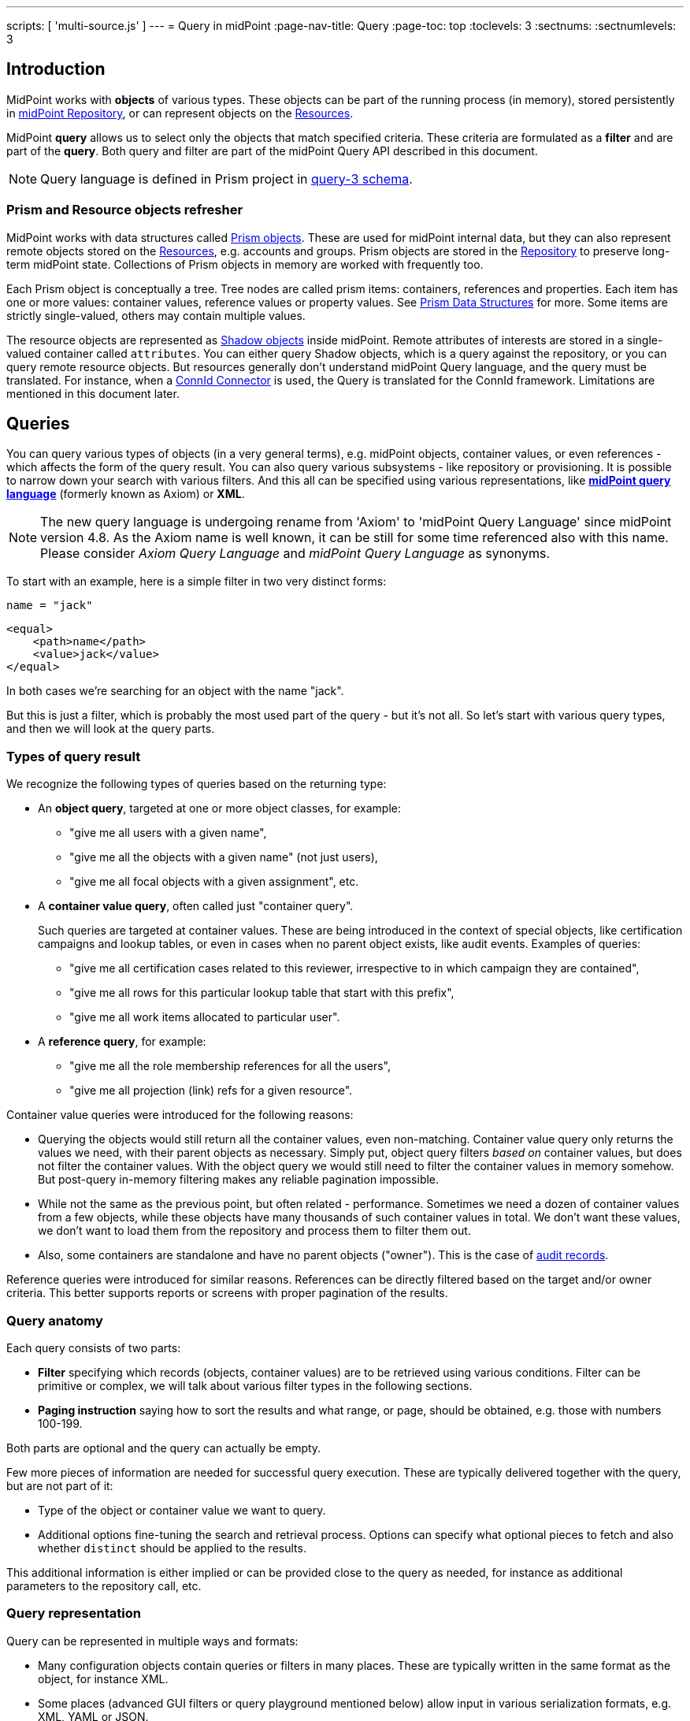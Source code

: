 ---
scripts: [ 'multi-source.js' ]
---
= Query in midPoint
:page-nav-title: Query
:page-toc: top
:toclevels: 3
:sectnums:
:sectnumlevels: 3

== Introduction

MidPoint works with *objects* of various types.
These objects can be part of the running process (in memory),
stored persistently in xref:/midpoint/reference/repository/[midPoint Repository], or can represent
objects on the xref:/midpoint/reference/resources/[Resources].

MidPoint *query* allows us to select only the objects that match specified criteria.
These criteria are formulated as a *filter* and are part of the *query*.
Both query and filter are part of the midPoint Query API described in this document.

[NOTE]
Query language is defined in Prism project in link:https://github.com/Evolveum/prism/blob/master/infra/prism-impl/src/main/resources/xml/ns/public/query-3.xsd[query-3 schema].

=== Prism and Resource objects refresher

MidPoint works with data structures called xref:/midpoint/devel/prism/data-structures/[Prism objects].
These are used for midPoint internal data, but they can also represent remote objects stored on the xref:/midpoint/reference/resources/[Resources], e.g. accounts and groups.
Prism objects are stored in the xref:/midpoint/reference/repository/[Repository] to preserve long-term midPoint state.
Collections of Prism objects in memory are worked with frequently too.

Each Prism object is conceptually a tree.
Tree nodes are called prism items: containers, references and properties.
Each item has one or more values: container values, reference values or property values.
See xref:/midpoint/devel/prism/data-structures/[Prism Data Structures] for more.
Some items are strictly single-valued, others may contain multiple values.

The resource objects are represented as xref:/midpoint/reference/resources/shadow/[Shadow objects] inside midPoint.
Remote attributes of interests are stored in a single-valued container called `attributes`.
You can either query Shadow objects, which is a query against the repository, or you can query remote resource objects.
But resources generally don't understand midPoint Query language, and the query must be translated.
For instance, when a xref:/midpoint/reference/resources/connid/[ConnId Connector] is used, the Query is translated for the ConnId framework.
Limitations are mentioned in this document later.

== Queries

You can query various types of objects (in a very general terms), e.g. midPoint objects,
container values, or even references - which affects the form of the query result.
You can also query various subsystems - like repository or provisioning.
It is possible to narrow down your search with various filters.
And this all can be specified using various representations, like
*xref:/midpoint/reference/concepts/query/midpoint-query-language[midPoint query language]* (formerly known as Axiom) or *XML*.

NOTE: The new query language is undergoing rename from 'Axiom' to 'midPoint Query Language' since midPoint version 4.8. As the Axiom name is well known, it can be still for some time referenced also with this name. Please consider _Axiom Query Language_ and _midPoint Query Language_ as synonyms.


To start with an example, here is a simple filter in two very distinct forms:

[source,midpoint-query]
----
name = "jack"
----

[source,xml]
----
<equal>
    <path>name</path>
    <value>jack</value>
</equal>
----

In both cases we're searching for an object with the name "jack".

But this is just a filter, which is probably the most used part of the query - but it's not all.
So let's start with various query types, and then we will look at the query parts.

=== Types of query result

We recognize the following types of queries based on the returning type:

* An *object query*, targeted at one or more object classes, for example:

** "give me all users with a given name",
** "give me all the objects with a given name" (not just users),
** "give me all focal objects with a given assignment", etc.

* A *container value query*, often called just "container query".
+
Such queries are targeted at container values.
These are being introduced in the context of special objects, like certification campaigns
and lookup tables, or even in cases when no parent object exists, like audit events.
Examples of queries:

** "give me all certification cases related to this reviewer, irrespective to in which campaign they are contained",
** "give me all rows for this particular lookup table that start with this prefix",
** "give me all work items allocated to particular user".

* A *reference query*, for example:

** "give me all the role membership references for all the users",
** "give me all projection (link) refs for a given resource".

Container value queries were introduced for the following reasons:

* Querying the objects would still return all the container values, even non-matching.
Container value query only returns the values we need, with their parent objects as necessary.
Simply put, object query filters _based on_ container values, but does not filter the container values.
With the object query we would still need to filter the container values in memory somehow.
But post-query in-memory filtering makes any reliable pagination impossible.

* While not the same as the previous point, but often related - performance.
Sometimes we need a dozen of container values from a few objects, while these objects have
many thousands of such container values in total.
We don't want these values, we don't want to load them from the repository and process them to filter them out.

* Also, some containers are standalone and have no parent objects ("owner").
This is the case of xref:/midpoint/reference/security/audit/[audit records].

Reference queries were introduced for similar reasons.
References can be directly filtered based on the target and/or owner criteria.
This better supports reports or screens with proper pagination of the results.

=== Query anatomy

Each query consists of two parts:

* *Filter* specifying which records (objects, container values) are to be retrieved using various conditions.
Filter can be primitive or complex, we will talk about various filter types in the following sections.
* *Paging instruction* saying how to sort the results and what range, or page, should be obtained, e.g. those with numbers 100-199.

Both parts are optional and the query can actually be empty.

Few more pieces of information are needed for successful query execution.
These are typically delivered together with the query, but are not part of it:

* Type of the object or container value we want to query.
* Additional options fine-tuning the search and retrieval process.
Options can specify what optional pieces to fetch and also whether `distinct` should be applied to the results.

This additional information is either implied or can be provided close to the query as needed,
for instance as additional parameters to the repository call, etc.

=== Query representation

Query can be represented in multiple ways and formats:

* Many configuration objects contain queries or filters in many places.
These are typically written in the same format as the object, for instance XML.
* Some places (advanced GUI filters or query playground mentioned below) allow input in various serialization formats, e.g. XML, YAML or JSON.
* Filters can be also written in xref:/midpoint/reference/concepts/query/midpoint-query-language[midPoint query language]
which can be used on GUI or embedded in other filters via `text` element.
* Finally, filters and queries can be written using fluent Java-based API, which is useful not only for
hard-core customizations (e.g. with xref:/midpoint/reference/deployment/maven-overlay-project.adoc[midPoint Overlay] mechanism)
but also for xref:/midpoint/reference/expressions/expressions/script/[script expressions] written typically in Groovy language.


Here is an example of the same filter in various representations:

[source,midpoint-query]
----
( costCenter > "100000" and costCenter < "999999" )
or
( costCenter >= "X100" and costCenter <= "X999" )
----

[source,xml]
----
<filter>
    <or>
        <and>
            <greater>
                <path>costCenter</path>
                <value>100000</value>
            </greater>
            <less>
                <path>costCenter</path>
                <value>999999</value>
            </less>
        </and>
        <and>
            <greaterOrEqual>
                <path>costCenter</path>
                <value>X100</value>
            </greaterOrEqual>
            <lessOrEqual>
                <path>costCenter</path>
                <value>X999</value>
            </lessOrEqual>
        </and>
    </or>
</filter>
----

[source,java]
----
prismContext.queryFor(UserType.class) // fluent API starts with query
    .block()
        .block()
            .item(FocusType.F_COST_CENTER).gt("100000")
            .and()
            .item(FocusType.F_COST_CENTER).lt("999999")
        .endBlock()
        .or()
        .block()
            .item(FocusType.F_COST_CENTER).ge("X100")
            .and()
            .item(FocusType.F_COST_CENTER).le("X999")
        .endBlock()
    .endBlock()
    .build(); // returns ObjectQuery, for ObjectFilter use .buildFilter()
----

[source,yaml]
----
---
filter:
  or:
    and:
    - greater:
        path: "costCenter"
        value: "100000"
      less:
        path: "costCenter"
        value: "999999"
    - greaterOrEqual:
        path: "costCenter"
        value: "X100"
      lessOrEqual:
        path: "costCenter"
        value: "X999"
----

[source,json]
----
"filter" : {
  "or" : {
    "and" : [ {
      "greater" : {
        "path" : "costCenter",
        "value" : "100000"
      },
      "less" : {
        "path" : "costCenter",
        "value" : "999999"
      }
    }, {
      "greaterOrEqual" : {
        "path" : "costCenter",
        "value" : "X100"
      },
      "lessOrEqual" : {
        "path" : "costCenter",
        "value" : "X999"
      }
    } ]
  }
}
----

Please, note, that in some situations the syntax of XML requires more strict usage of namespaces.
In this guide we will not use namespaces to make the examples shorter.
The namespaces are mostly not necessary, just be ready to add them if the parser complains.

// TODO more about how to start and end Java, example of Groovy inside XML
// TODO mention that most of the examples will omit build/buildFilter calls, but keep the intro (just to clarify the type)

== Filters

=== Trivial filters

These filters don't actually test the objects, they either match none or all of them.
They are rarely useful on their own.
When empty filter is provided where filter is expected, typically `all` filter is implied.

[%autowidth]
|===
| Filter | Description

| None filter
| Passes no values, i.e. always evaluates to "false".


| All filter
| Passes all values, i.e. always evaluates to "true".


| Undefined filter
a| Treated like nonexistent or invisible filter.
For all filters `F1` and `F2` the following holds:

* `F1 && Undefined = F1`
* `F2 \|\| Undefined = F2`

|===

=== Value filters

These filters decide on value(s) of a given property, reference or container.

Generally, they are characterized by:

* A left-side *item path*, pointing to a property or a reference.
The item can be single-value or multi-value.
There are generally no surprises for single-value items.
Multi-value items can have various limitations for some operations depending on the query engine (provisioning, repository...).

* A right-side *constant value(s)* or *item path*, used as the other operand for the filter operation.
Item path on the right side has a limited support only for repository engine.

* Optionally, a xref:/midpoint/reference/concepts/matching-rules/[matching rule].

// ==== Item paths in filters
// TODO

==== Overview of value filters

The following table summarizes filters that are based on the object/container or its items.
Most of the filters use an item path to an item on the "left side", but some of these filters
work with the whole object (or container) because the path is either not relevant or implied.

[%autowidth]
|===
| Filter | Applicable left-side items for repo queries | Applicable left-side items for resource queries | Applicable right-side constant values | Applicable right-side path-pointed values | Description

| Equal filter
| property
| property
| null, single-value, limited multi-value support (see description)
| limited support for repository: single-valued property
a| For null filter value: Accepts if property has no values, e.g. `IS NULL` for SQL repository.

For single filter value: Accepts if one of the left-hand property values is the same as filter value.

* If left-hand item is a single-value property, it is simple _equals_ semantics.

* If left-hand item is a multi-value property, it is _any equals_ semantics.

* If left-hand item is single-value property in multi-value container, it is _any equals_ semantics.

For multiple filter values: Accepts if one of the left-hand property values is the same as any of the filter values.

* If left-hand item is a single-value property, this is equivalent to SQL `IN` operation.

* If left-hand item is a multi-value property, it means _any in_ semantics when repository and in-memory query engine is used.
*For the resource query, the filter accepts if the attribute contains _all_ the filter values.*

Combinations with multiple filter values have *limited support* with the new Native repository.
There is no official support for this when using the old Generic repository.
See the section after this table.

Resource and in-memory queries *do not support items on the right side* of an operator.
Only constant values may be present there.

| Greater, Less filter
| property, limited multi-value support
| property
| single, non-null
| singleton
| Accepts if one of property values is greater/greater-or-equal/less/less-or-equal in comparison to the filter value.
For null-valued singleton items always returns false.

Repository has *limited support* for multi-value properties on the left-hand side.
See the section after this table.

| Substring filter
| property, limited multi-value support
| property
| single, non-null
| -
| Accepts if the filter value is a substring of one of the property values (optionally specifying
if the property value should start or end with the filter value).

Repository has *limited support* for multi-value properties on the left-hand side.
See the section after this table.

| Ref filter
| reference
| -
| single or multivalued, nullable
| -
a| For null filter values: Accepts if the reference is empty.

For non-null filter values: Accepts if one of the reference values match the filter value
(or one of filter values, if there are more than one), which means:

. OID matches,

. Referenced type matches, here `null` means "any type".

. Relation matches, `null` (or omitted) is equivalent to `org:default`.
To match any relations, use `PrismConstants.Q_ANY`.

| Org filter
| applicable to object as a whole
| -
| single, non-null (or null with `isRoot` flag)
| -
| Accepts if the object is direct child or any descendant (this is configurable) of the referenced org.
Alternatively, passes if the object is the root of the tree.

Although technically not a Value filter, this filter can be seen as a special case of Ref filter
using `parentOrgRef` as the item to be tested, and with some advanced options (`scope`, `isRoot`).

The Org filter relation is supported only for the `directChildOf` and `childOf` queries.
It is silently ignored for `parentOf` queries.
It is interpreted as a relation of the last (lowest) reference in the path, i.e. if we are looking
for a user that is a child of org O1 with the relation of manager, we are looking for a user that
is a manager of an org O2, which is either O1 itself or is any of its descendants.

See the dedicated section about Org filter at the end of this document and examples there.

| InOid filter
| applicable to object/container value as a whole
| -
| multivalued, non-null
| -
a| Accepts if object OID (or ID for container values) is among filter values.

[NOTE]
Question is if we should treat querying by ID/OID in the same way as querying by property, i.e. via Equal filter.
ID/OID would be treated as a special kind of property.
This would eliminate the need for InOid filter, but it might require deeper changes (e.g. there is no itemDefinition for ID/OID, etc).
So, querying by ID/OID is done via InOid filter, not Equal filter.

| Full-text filter
| applicable to object as a whole
| -
| single string value
| -
| Repository support only.

|===

[IMPORTANT]
====
.Relation interpretation in Reference vs Org filter
Ref filter and Org filter can specify a relation to be looked for.
It is specified as a relation on the reference value passed to the filter.
However, for historical reasons, the null relation value is treated differently:

* For Ref filter, null relation means default relation.
If you need to check for any relation, you have to provide a value of q:any there.

* For Org filter, null relation means any relation.
Of course, q:any can be used as well, and is recommended for clarity.
====

// TODO - this is the simple case, complex case with target filter is fully documented lower:
//==== Ref filter
//Let's consider two objects, one referencing the other:
//
//image:object-reference-object.png[]

==== Org filter

// TODO enhance with multi-source examples

[NOTE]
Java Query API is used in this section for brevity.

First we reiterate the information from above:

* Org filter is used for the whole object.
Query can return organizations or other types assignable to organizations, depending on the filter
specifics (see the table below).
* Org filter works only for repository queries.
* With `is(Direct)ChildOf` filters it is possible to filter on `relation` value as well.
If relation is not stated, it matches any relation (this is different from normal ref filters).
* Parameter of the `is(Direct)ChildOf` and `isParentOf` is an OID of another organization.
With `isParentOf` it's not possible to search for organizations above, let's say, a user.

[%autowidth]
|===
| Org filter | Possible `queryFor` type | Parameter | Notes

| `isRoot`
| `OrgType` only, not defined on non-org query
| none
| Matches orgs without any parent organization.
Does not take any parameter.

| `isChildOf`
| `OrgType` or any type assignable to organization
| `OrgType` specified by OID or as `PrismReferenceValue`
| Matches any object that is directly or indirectly under the organization specified in the parameter.
If `relation` is specified (`isChildOf` with `PrismReferenceValue` parameter must be used for this)
it filters the objects with their parent-org reference having the specified relation (the reference
closest to the returned object, see picture below for example).

Query does not return object used as a parameter (object is not considered a child of itself).

| `isDirectChildOf`
| `OrgType` or any type assignable to organization
| `OrgType` specified by OID or as `PrismReferenceValue`
| Matches any object that is directly under the organization.
Technically, this means that the returned object must have a parent-org reference with the target
pointing to the organization specified in the parameter of the filter.
Just as in `isChildOf`, optional `relation` can be specified, here the semantics is obvious as there
is only a single ref leading from possibly returned object to the org specified in the parameter.

Query does not return object used as a parameter (an org is not considered a child of itself).

| `isParentOf`
| `OrgType` only, not defined on non-org query
| `OrgType` specified by OID or as `PrismReferenceValue`
| Matches any organization that is direct or indirect parent (ancestor) of the organization
specified in the parameter.
It is not possible to filter by `relation`, it is ignored if specified.

Query does not return object used as a parameter (an org is not considered a parent of itself).

|===

Few examples of matching and not-matching filters are shown in the following picture.
Note, that symbolic names are used as parameters instead of the actual OIDs of the objects.
Also, relations are not covered by this example, see the next section for a thorough treatment.

image::org-filters.png[]

Assuming a query for `OrgType` the following filter matches only `ORG 1`:

[source,xml]
----
<org>
    <isRoot>true</isRoot>
</org>
----

[source,java]
----
ObjectFilter filter = prismContext.queryFor(OrgType.class).isRoot().buildFilter();
----

Assuming a query for `OrgType` the following filter matches all the descendant organizations
(direct and indirect) of the one defined by `oid` in the `orgRef` element:

[source,xml]
----
<org>
    <orgRef>
        <oid>12345678-1234-1234-1234-0123456789abcd</oid>
    </orgRef>
    <scope>SUBTREE</scope> <!-- this is the default -->
</org>
----

[source,java]
----
ObjectFilter filter = prismContext.queryFor(OrgType.class)
    .isChildOf("12345678-1234-1234-1234-0123456789abcd").buildFilter();
----

Similar to the previous example, but only direct children match this filter:

[source,xml]
----
<org>
    <orgRef>
        <oid>12345678-1234-1234-1234-0123456789abcd</oid>
    </orgRef>
    <scope>ONE_LEVEL</scope>
</org>
----

[source,java]
----
ObjectFilter filter = prismContext.queryFor(OrgType.class)
    .isDirectChildOf("12345678-1234-1234-1234-0123456789abcd").buildFilter();
----

===== Relation matching examples

Examples above do not consider relations of the references pointing to the organizations.
It is possible to specify the desired relation of the `parentOrgRef` reference.

Let's consider the following filter now:

[source,java]
----
ObjectFilter filter = prismContext.queryFor(ObjectType.class)
    .isChildOf(prismContext.itemFactory().createReferenceValue(oidOrg1, relationX))
    .buildFilter();
----

Let's use this simple organization structure where red arrows designate parent-org references with *X* relation:

image::org-filters-relation.png[]

Query with this filter returns objects with red border because the parent-org references they
own have relation *X* (these would appear in object's serialized form as `parentOrgRef` elements).
Other objects have references with different relations and are not returned.
If `isChildOf(oidOrg1)` was used instead without specifying the relation, query would return all
objects under *ORG 1*.

Now let's change the object type for the query to `UserType`:

[source,java]
----
ObjectFilter filter = prismContext.queryFor(UserType.class)
    .isChildOf(prismContext.itemFactory().createReferenceValue(oidOrg1, relationX))
    .buildFilter();
----

The query returns *User 1-1-1_E* and *User 1-1_B* because only these have the right relation
in their immediate (owned) parent-org reference and are of the requested type.

Similarly, only the orgs with red border would be returned if `OrgType` was used instead.

[IMPORTANT]
====
Only the parent-org reference *owned by the potentially matching object* is consulted.
This does not mean that only leaves of the tree are returned, as demonstrated by *ORG 1-1* being
returned (because its parent-org ref has the specific *X* relation).

Notice, that *User 1-1-1_D* also has parent-org ref with relation *X* _somewhere on the path_ to
the *ORG 1* (parameter of the `isChildOf` filter), but this does not matter as the reference it
owns (the one pointing to *Org 1-1-1*) has different relation.
====

==== Full-text filter

[NOTE]
Full-text search must be enabled in the system, see xref:/midpoint/reference/repository/full-text-search.adoc[this document] for more information.

Full-text filter is applied to the object itself; instead of item path, it uses an internal full-text index.
The object matches the filter if all the "words" provided as a single string value.
Provided words don't have to be complete words, rather, each is tested using case-insensitive contains (substring) filter.

The full-text index is word based, there is no way to test for sequence of words.
All the provided "words" must match the full-text index.
If "any" semantics is needed, use multiple full-text filters inside an OR filter.

==== Notes about value filters in repository queries

The following notes are based on the xref:/midpoint/reference/repository/native-postgresql/[Native PostgreSQL repository] implementation.

Repository engine is probably used most for the queries in midPoint, repository also provides the richest filtering support.
But there are some inherent limitations:

* Queries in midPoint can be totally arbitrary and some queries work faster and some may be slow.
It is virtually impossible to optimize for all cases, given the filtering flexibility.

* Queries are translated to the repository natural language - which is SQL.
Things like collation can affect some operations, especially ordering and comparison of strings.
Results can be different from expected, e.g. collation may be case-insensitive (default collation actually is).

* Support for possible filter types (operations) for multi-value items depends on how they are stored in the DB.
There is a full support for _equals_ operation without any matching rule, regardless of the implementation.
Support for substring and comparison operations is more tricky, depending on the storage mechanism for the item.

* Multi-value items stored as text array columns (e.g. `subtype`) support all available operations.
Collation can affect the expected results, as mentioned above.

* Multi-value extension or attribute items stored in JSONB columns support most of the operations,
depending on the type of the stored item.
Text, numeric and date-time properties support all the operations.
Enumerations do not support comparison operations, because the meaning is unclear, but EQ works as expected.
Multi-value poly-strings currently (4.4+) support only EQ operation.
Check also xref:/midpoint/reference/schema/custom-schema-extension/#data-types-supported[supported data types for extensions]
for more information.

=== Complex filters

Complex filters do contain other filters.
For some complex filters the nested filter is optional.

There are the following complex filters:

* Logical filters: `and`, `or`, `not`
* *Type* filter - to narrow the type of the searched object.
* *Exists* filter - to apply multiple conditions on each value from a multi-value item.
* *Ref* filter with target filter - for complex conditions on the multi-value references and their targets.
* *OwnedBy* filter - for container and reference searches with conditions on their parents.
* *ReferencedBy* filter - for object searches with conditions on other objects that reference them.

==== Logical filters

And, Or and Not filters are quite self-explanatory.

// TODO examples

==== Type filter

Type filter with parameters `type` and optional `filter` accepts iff the object is of type `type` and `filter` passes on the object.

For example, imagine that the original query asked for an ObjectType.
Then it is possible to set up Type filter with type=UserType, filter=(name equals "xyz") to find only users with the name of "xyz":

.XML
[source,xml]
----
<type>
  <type>UserType</type>
  <filter>
    <equal>
      <path>name</path>
      <value>xyz</value>
    </equal>
  </filter>
</type>
----

==== Exists filter

Exists filter with parameters `item` and optional `filter` accepts iff there exists a value
in the specified `item` and the value matches the provided `filter`.
Exists inner filter works for container items and reference targets; reference targets are supported only in the repository.

For example, the filter is useful to find an assignment with a given tenantRef and orgRef.

// TODO simplify/clarify

First of all, how should be individual value filters evaluated?

For example,

* *equal(name, 'xyz')*

means "the value of object's name is xyz".
Simple enough.

In a similar way,

* *ref(assignment/tenantRef, oid1)*

means "there is an assignment with a tenantRef pointing to oid1".

But what about this?

* *and(ref(assignment/tenantRef, oid1), ref(assignment/orgRef, oid2))*

This one could be interpreted in two ways:

. There should be an assignment $a that has $a/tenantRef = oid1 and $a/orgRef = oid2.

. There should be assignments $a1, $a2 (potentially being the same) such that $a1/tenantRef = oid1 and $a2/orgRef = oid2.

// TODO review and cleanup for 4.0 and later only
Up to and including midPoint 3.3.1, the query is interpreted in the first way (one assignment satisfying both conditions).

But the interpretation should be following:

* Each condition is interpreted separately.

* So `ref(assignment/tenantRef, oid1)` should be read as "There is an assignment/tenantRef that points to oid1".

* Therefore, the above complex filter should be interpreted in the second way:
There should be assignments `$a1`, `$a2` (potentially being the same) such that `$a1/tenantRef = oid1` and `$a2/orgRef = oid2`.

If it's necessary to say that one particular value of an item (presumably container) satisfies
a complex filter, we use *Exists* filter.

The above complex filter - if needed to be interpreted in the first way - should be written like this:

* `exists ( assignment , and ( ref (tenantRef, oid1), ref (orgRef, oid2) ) )`

Written in XML:

[source,xml]
----
<exists>
  <path>assignment</path>
  <filter>
    <and>
      <ref>
        <path>tenantRef</path>
        <value>
          <oid> ...oid1... </oid>
        </value>
      </ref>
      <ref>
        <path>orgRef</path>
        <value>
          <oid> ...oid2... </oid>
        </value>
      </ref>
    </and>
  </filter>
</exists>
----

This feature is a part of midPoint 3.4 and above.

[WARNING]
====
While `exists` works as expected with complex combination of conditions for the common multi-value container
(like assignment in the example above), `not` with `exists` behavior works properly only with the new Native repository.
Native repository translates `exists` filter to SQL `EXISTS` and `NOT`
is applied to the SQL `EXISTS` resulting in `NOT EXISTS` query, which works as expected.

`exists` for the old Generic repo was implemented using `LEFT JOIN` which works fine for positive
conditions, but does not work with `NOT` as usual in SQL.
In the Generic repo, `not` with `exists` is interpreted as "any of the entries does not match the condition inside".
See https://jira.evolveum.com/browse/MID-7203[MID-7203].
====

// TODO example with nesting exists, show the need for .block() in fluent API (see sqale search test)

==== Ref filter with target filter

[IMPORTANT]
Ref filter with nested target filter is supported only for repository searches.

.Ref filter reference
[%autowidth]
|===
| Subelement | Description

| `path` | item path to the reference item
// TODO is note about @, .. support needed or desired here?

| `value` | Required value of the reference with attributes `oid`, `type` and `relation`, at least one attribute should be provided.
Multiple values can be provided, filter matches when any of the values match.

optional, multiple values supported (with mixed attribute usage allowed)

| `filter` | Optional nested _target filter_ that is applied on the target object (the object that the reference points to).
Any filter allowed for objects can be written inside.
Without the target filter, `ref` filter is just common non-complex value filter.
|===

`Ref` filter can optionally contain a nested *target filter* which is applied to the target of the reference.
When the `filter` element is present, it is applied as an additional test for each possible value.

With fluent API it is also possible to construct a ref filter without any value, only with the nested target filter - this works fine in repository queries.
// TODO remove the note, if/when fixed
Currently, it is not possible to construct such a filter with XML/JSON/YAML or in midPoint Query Language.
As a workaround, it is possible to use `value` element with `type` attribute only.
Alternatively, `exists` with path of the ref followed by the dereference segment (`@`) can be used, e.g. `assignment/targetRef/@`.

Ref filter with included target filter is especially important for multi-value references, because
it truly enforces that all conditions are met on any of the references *and* their targets.
For example, for single value reference we can say something like this:

.Construct with `and` works well only for single value refs!
[source,xml]
----
<filter>
    <and>
        <ref>
            <path>someSingleValueRef</path>
            <value type="UserType"/>
        </ref>
        <exists>
            <path>someSingleValueRef/@</path>
            <filter>
                <!-- filter for the object that the reference points to -->
            </filter>
        </exists>
    </and>
</filter>
----

But the same filter would not work predictably for the multi-value references.
Although the `and` filter is used, it would be enough if one of the references was for `UserType`
and another reference value pointed to an object (possibly of different type) that matches the `exists` filter.
That is definitely not, what the user expects.

[WARNING]
*Multi-value refs are not supported for the old generic repository!*
While the query seemingly works, it uses two different ``JOIN``s for the value conditions and target filter which may lead to surprising and incorrect results.

===== Ref filter with one value and target filter

To be able to apply both reference conditions (provided as `value` elements) and a `filter`
for the target of the same reference value we can use the complex `ref` filter that includes
target `filter` as part of the `ref` filter.
For example, we can filter users that are members of roles with names starting with the specified string like this:

[source,midPoint-query]
----
roleMembershipRef matches (
    targetType = RoleType
    and
    // @ represents ref target, target filter is inside (...)
    @ matches (
        name startsWith[origIgnoreCase] "super" ) )
----

[source,xml]
----
<filter>
    <ref>
        <path>roleMembershipRef</path>
        <value type="RoleType"/>
        <filter>
            <substring>
                <path>name</path>
                <value>super</value>
                <anchorStart>true</anchorStart>
                <matching>origIgnoreCase</matching>
            </substring>
        </filter>
    </ref>
</filter>
----

[source,java]
----
prismContext.queryFor(UserType.class)
    .ref(FocusType.F_ROLE_MEMBERSHIP_REF, RoleType.COMPLEX_TYPE)
    .item(ObjectType.F_NAME).startsWith("super").matching("origIgnoreCase")
----

[source,yaml]
----
filter:
  ref:
    path: "roleMembershipRef"
    value:
      type: "RoleType"
    filter:
      substring:
        path: "name"
        value: "super"
        anchorStart: "true"
        matching: "origIgnoreCase"
----

[source,json]
----
"filter" : {
  "ref" : {
    "path" : "roleMembershipRef",
    "value" : {
      "type" : "RoleType"
    },
    "filter" : {
      "substring" : {
        "path" : "name",
        "value" : "super",
        "anchorStart" : "true",
        "matching" : "origIgnoreCase"
      }
    }
  }
}
----

Note, that not mentioning the `relation` implies `c:default` relation.
If the relation is not important, `relation="q:any"` has to be provided explicitly.

Value can also specify OID of the target object, although the combination with target `filter` is questionable in this case.

===== Ref filter with multiple values and target filter

Just like for the `ref` filter without a target filter, multiple values can be provided.
The semantics is the same, the `ref` filter accepts the object if the value of the reference
matches any of the provided values (that is `IN` semantics).
For multi-value references, the `ref` filter accepts, if any of the actual reference values
match any of the provided values (that is `ANY IN` semantics).
With the target filter added, the reference value (or any of the values of the multi-value reference)
must match any of the provided values *and* the target object for the matching reference value must also match the target filter.

==== OwnedBy filter

[IMPORTANT]
This filter is supported only for repository searches.

.OwnedBy filter reference
[%autowidth]
|===
| Subelement | Description

| `type` | type of the owner object/container (the object enclosing the searched container), mandatory

| `path` | item path from the owner to the searched container, mandatory

| `filter` | Optional nested filter applied to the owner object (not the objects we search for).
Any filter legal for objects/containers of the specified type can be written inside.
|===

This filter is related to containers and is practical in container searches.
It allows searches like "give me all assignments for any user" or "for any user with name starting with 'a'".

OwnedBy filter is a generalization and simplification of a few existing mechanisms:

* `inOid` filter with `considerOwner` set to true - which allows to find containers for an object with specified OID;
* `exists` filter on `..` (`T_PARENT`) path, where, again, one can use `inOid` (without `considerOwner`
this time), but also other conditions;
* or a value filter with an item in the parent, e.g. `../costCenter = "001"`.

OwnedBy filter allows to specify necessary basic information about the owner object and add filter on it as well.

Let's start with an example of filtering assignments for a user with specified name:

[source,midPoint-query]
----
. ownedBy (
    @type = UserType
    and @path = assignment
    and name = "user-3"
)
----

[source,xml]
----
<filter>
    <ownedBy>
        <type>UserType</type>
        <path>assignment</path>
        <filter>
            <equal>
                <path>name</path>
                <value>user-3</value>
            </equal>
        </filter>
    </ownedBy>
</filter>
----

[source,java]
----
prismContext.queryFor(UserType.class)
    .ownedBy(UserType.class, F_ASSIGNMENT)
    .item(F_NAME).eq("user-3")) // nested filter for ownedBy
----

[source,yaml]
----
filter:
  ownedBy:
    type: "UserType"
    path: "assignment"
    filter:
      equal:
        path: "name"
        value: "user-3"
----

[source,json]
----
"filter" : {
  "ownedBy" : {
    "type" : "UserType",
    "path" : "assignment",
    "filter" : {
      "equal" : {
        "path" : "name",
        "value" : "user-3"
      }
    }
  }
}
----

Example demonstrates unique features of the `ownedBy` filter - that is the embedded `path`
and `type` information - note that these are prefixed with `@` in the midPoint query language.

===== Container path in the owning object

OwnedBy filter logically resolves a previous limitation in filtering assignments vs inducements.
These are both of `AssignmentType` and selecting them by parent is not enough to select only one or the other.
To qualify the actual container, `ownedBy` filter allows us to specify the `path` for the container in the parent.
This was previously not possible and allows to query only for container values on that path - even if the same object type has other containers of the same type.
Currently, this is relevant only for assignments and inducements (and only for subtypes of `AbstractRoleType`
where `inducement` container is defined), but it makes the filter more flexible in general.
The path is optional in cases with no ambiguity, e.g. `CaseWorkItem` is used only by a single container in the `CaseType`.

===== Owner type

OwnedBy filter mandates specifying the `type` of the owning object.
This is more efficient than adding a `type` filter into `exists(..)` filter.
Even though the parent type is obvious for some container types (`AccessCertificationCaseType`,
`AccessCertificationWorkItemType` and `CaseWorkItemType`) it is a required parameter of the filter.

It is always preferred to specify the most concrete type possible - for instance, when searching
for assignments of the administrator user, one can use inner filter `name = "administrator"`
and specify `type = FocusType`, assuming there is no other focus object with that name.
But it is both clearer and more efficient to specify `type = UserType`.
Of course, if owners of various types are checked, usage of the common super type is perfectly fine.

===== Searching by owner ID

Filtering by the owner using universal filter is
When searching by owner ID (object OID, unless the containers are deeply nested like `AccessCertificationWorkItemType`)
one can use `inOid` filter in the inner `filter`:

////
[source,midPoint-query]
----
. ownedBy (
    @type = UserType
    and . inOid "299a0b60-564a-42cb-b471-8e4c90272cd4" // failing, bug, # = "..." works
)
----
////

[source,xml]
----
<filter>
    <ownedBy>
        <type>CaseType</type>
        <filter>
            <inOid>
                <!-- OID of a concrete case, multiple values possible -->
                <value>299a0b60-564a-42cb-b471-8e4c90272cd4</value>
            </inOid>
        </filter>
    </ownedBy>
</filter>
----

[source,java]
----
prismContext.queryFor(CaseWorkItemType.class)
    .ownedBy(CaseType.class)
    .id(case1Oid)
----

Of course, the `ownedBy` filter can be combined with other filters applied to the container itself
(e.g. you want only work items with `closeTimestamp` before specified time), typically by wrapping
all the filters inside the `and` filter.

.Nested containers example
It is possible to nest `ownedBy` filters to search by the "parent's parent".
This is handy when we search containers that are nested in another container.
Typical example is `AccessCertificationWorkItemType` that is under `AccessCertificationCaseType`
container of the object type `AccessCertificationCampaignType`.

The following example shows the search for all `AccessCertificationWorkItemType` containers that
are part of an object with specified OID:

[source,xml]
----
<filter>
    <ownedBy>
        <type>AccessCertificationCaseType</type>
        <filter>
            <ownedBy>
                <type>AccessCertificationCampaignType</type>
                <filter>
                    <inOid>
                        <value>a4397437-db99-413d-ae60-a437624dc8c8</value>
                    </inOid>
                </filter>
            </ownedBy>
        </filter>
    </ownedBy>
</filter>
----

[source,java]
----
prismContext.queryFor(AccessCertificationWorkItemType.class)
    .ownedBy(AccessCertificationCaseType.class)
    .ownedBy(AccessCertificationCampaignType.class)
    .id(accCertCampaign1Oid)
----

The next example shows a similar search, but this time limited to the work items under a single
`AccessCertificationCaseType` container specified by its container ID in addition to the object OID:

[source,xml]
----
<filter>
    <ownedBy>
        <type>AccessCertificationCaseType</type>
        <filter>
            <and>
                <inOid>
                    <!-- container ID of owning AccessCertificationCaseType -->
                    <value>1</value>
                </inOid>
                <ownedBy>
                    <type>AccessCertificationCampaignType</type>
                    <filter>
                        <inOid>
                            <!-- OID of the owning object -->
                            <value>37f1f742-37e9-49ed-96e5-4b28a2b6bed8</value>
                        </inOid>
                    </filter>
                </ownedBy>
            </and>
        </filter>
    </ownedBy>
</filter>
----

[source,java]
----
prismContext.queryFor(AccessCertificationWorkItemType.class)
    .ownedBy(AccessCertificationCaseType.class)
    .block()
        .id(1) // container ID of owning AccessCertificationCaseType
        .and()
        .ownedBy(AccessCertificationCampaignType.class)
        .id(accCertCampaignOid) // OID of the owning object
    .endBlock()
----

===== When to use other filters?

Sometimes the `ownedBy` filter can be replaced by one of existing filters - and often it is more efficient.
(Perhaps in the future you can write `ownedBy` filter, and it will be optimized for you, but it is not the case yet.)
The following filters can often do the same job:

* `exists` filter with `..` path,
* `inOid` filter with `considerOwner` flag set to true, when only parent's ID/OID is important.

For instance, the last nested `ownedBy` filter that only specified parent object OID can be written
using existing `inOid` filter with `considerOwner` flag, so there is no need for the inner `ownedBy`:

[source,xml]
----
<filter>
    <ownedBy>
        <type>AccessCertificationCaseType</type>
        <filter>
            <and>
                <inOid>
                    <value>1</value>
                </inOid>
                <inOid>
                    <value>817dba10-9d5f-4ff2-ad76-88a6d85cb3e2</value>
                    <considerOwner>true</considerOwner>
                </inOid>
            </and>
        </filter>
    </ownedBy>
</filter>
----

[source,java]
----
prismContext.queryFor(AccessCertificationWorkItemType.class)
    .ownedBy(AccessCertificationCaseType.class)
    .block()
        .id(1)
        .and()
        .ownerId(accCertCampaign1Oid)
    .endBlock()
----

As an implementation note, this query is more efficient, because it internally uses the `ownerOid`
column from the `AccessCertificationCaseType` container table instead of checking the `oid` column
on the parent table, so it's "one less join" (in very simplified terms).
This may not warrant optimization for this particular query, but may be noticeable for others.

Even the outer `ownedBy` filter can be replaced in the previous examples:

[source,xml]
----
<filter>
    <exists>
        <path>..</path>
        <filter>
            <and>
                <inOid>
                    <value>d1ae23ed-dfa2-4b5c-807d-6611e7831b8f</value>
                    <considerOwner>true</considerOwner>
                </inOid>
                <inOid>
                    <value>1</value>
                </inOid>
            </and>
        </filter>
    </exists>
</filter>
----

[source,java]
----
prismContext.queryFor(AccessCertificationWorkItemType.class)
    .exists(T_PARENT)
    .block()
        .ownerId(accCertCampaign1Oid)
        .and()
        .id(1)
    .endBlock()
----

In other words: Search for access certification work items which belong to ("for which exists")
the access certification case with container id 1 (`inOid` without `considerOwner`) and belong
to the object (access certification) with the specified OID (`inOid` with `considerOwner` set to true).

===== OwnedBy summarization

* OwnedBy filter is similar to `exists` with `..` (`T_PARENT` in Java API) with a few extensions.
* It allows to narrow the `type` (`@type` in midPoint query) which is more efficient than adding a `type` filter
inside the `exists ..` filter.
* It allows to specify the item path for the owned container (the path from the owning object/container).
This is a unique feature that allows to distinguish between assignments and inducements
where it was previously not possible.
* If simple check on parent's ID/OID is needed, prefer `inOid` filter with `considerOwner` flag.
Using `inOid` for the filtered owning object itself works equally well with both `ownedBy` and `exists ..`.
* It is possible to use value filters with item paths containing parent (`..`) segment for simple cases,
but ambiguous cases (assignments vs inducements) will complain about the parent definition.
In these cases you have to use `ownedBy` filter instead.

[NOTE]
Technically, the filter can be used in object searches.
For instance, it can be used inside the `exists` filter for container path.
However, this is meaningless, because the same conditions can be applied directly on the searched object.

==== ReferencedBy filter

[IMPORTANT]
This filter is supported only for the xref:/midpoint/reference/repository/native-postgresql/[Native repository].

.ReferencedBy filter reference
[%autowidth]
|===
| Subelement | Description

| `type` | type of the referencing object/container (the object pointing to the searched object), mandatory

| `path` | item path from the referencing object to the searched object, mandatory

| `relation` | Optional filter for relation of the reference pointing to the searched object.
If not stated, any relation matches (equivalent of `q:any`).

| `filter` | Optional nested filter applied to the referencing object (not the objects we search for).
Any filter allowed for objects/containers can be written inside.
|===

Referenced-by is a unique filter that allows search for objects that are referenced by other objects
specified by their type, reference path and optionally additional filter that the referencing object must match.
Previously existing ref filters and dereferencing (`@`) allowed navigation in the direction of the reference.
This filter now allows to navigate and filter on the referencing object in the other direction.

Let's consider two objects, one referencing the other:

image::object-reference-object.png[]

With filters before 4.6, we could find object with _oid1_ by various criteria on the _someRef_
reference or, with dereference, even on the target object (_oid2_).
But to find objects like _oid2_ by another object referencing it (_oid1_), we need a new mechanism;
and that is `referencedBy` filter.

We need to know:

* Type of the object(s) (_oid1_) referencing our object(s) of interest  (_oid2_).
* Item path of the reference, `someRef` in our example.
* Optionally we can specify the relation of the reference; in contrast with the `ref` filter,
no relation stated means we don't care about the relation (as if `q:any` was used).
If only `c:default` is desired, it must be stated explicitly in the filter.
* Finally, we can optionally add any filter on the referencing object, we can narrow it down
by its name or full-text search, etc.

Note, that the `targetType` of the reference is not considered, any mention of the `type` in this
filter is related to the type of the referencing object (and implies subtypes as well).

Let's see a realistic example now - we want to find organizations having a particular user assigned.
Relation is not specified, which means that it does not matter:

[source,midPoint-query]
----
. referencedBy (
    @type = UserType
    and @path = parentOrgRef
    and . inOid '2b1fd02e-db31-4896-95e9-82192df00c42'
)
----

[source,xml]
----
<filter>
    <referencedBy>
        <type>UserType</type>
        <path>parentOrgRef</path>
        <filter>
            <inOid>
                <value>2b1fd02e-db31-4896-95e9-82192df00c42</value>
            </inOid>
        </filter>
    </referencedBy>
</filter>
----

[source,java]
----
prismContext.queryFor(OrgType.class)
    .referencedBy(UserType.class, ObjectType.F_PARENT_ORG_REF)
    .id(user4Oid)
----

This seems similar to `isParentOf` variant of the `org` filter - but that one actually cannot do this,
because only another organization can be used as its parameter (here it's user).
Also, we use OID of the user here, but we could as well use their name, or ask for organizations
with users having their names starting with a specified string.
Any legal filter is allowed inside the `referencedBy` filter.

////
TODO more examples, .id above is a true nested filter, but rather simple:
.midPoint Query using `UserType` as referencedBy
----
. referencedBy (
  @type = UserType
  and @path = assignment/targetRef
  and archetypeRef/@/name = "System user"
)
----

.midPoint Query using `AssignmentType` for referencedBy
----
. referencedBy (
   @type = AssignmentType
   and @path = targetRef
   and . ownedBy (
      @type = UserType
      and @path = assignment
      and archetypeRef/@/name = "System user"
   )
)
----
////

=== Differences in filter interpretation

These are the "query engines" that interpret filters and queries:

[%autowidth]
|===
| Name | Description | Data types

| repository
| Interprets queries issued against repository objects.
| almost all, except the ones described below

| provisioning (connectors)
| Interprets queries issued against resource objects, i.e. objects that reside on particular resources (AD, LDAP, CSV, ...).
| ShadowType (some parts of them)

| in-memory evaluator
| Interprets queries/filters issued against objects already loaded into memory.
Typically used for authorization evaluation.
| all

|===

These engines differ in capabilities and supported options.
Due to historical reasons they might even interpret some filters in a slightly different way; this is unwanted and will be eventually fixed when discovered.

Let us summarize main differences here.
Note that "ok" means "fully supported".
"N/A" means "not applicable", i.e. not supported at all.

[%autowidth]
|===
| Filter | Repository | Provisioning (connectors) | In-memory

| Equal
| ok
| Right-side items are not supported.
| Right-side items are not supported.

| Greater, Less
| ok
| N/A
| N/A

| Substring
| ok
| ok
| ok

| Ref
| ok
| N/A
| ok

| Org
| ok
| N/A
| N/A

| InOid
| ok
| N/A
| ok

| And, Or, Not
| ok
| ok
| ok

| Type
| ok
| N/A
| supported but not much tested

| Exists
| ok
| N/A
| ok

|===

Additionally, there are two parameters driving the behavior of Reference filters with null oid and targetType: `oidNullAsAny` and `targetTypeNullAsAny`.
These are currently honored by memory and Native repository interpreters, not by Generic repository and connectors.
These parameters are considered *experimental* and should be avoided as their meaning and/or existence is still debated.

General constraint for provisioning queries: It is not possible to mix both on-resource and repository items in one query, e.g. to query for both `c:attributes/ri:something` and `c:intent`.

For authoritative information about provisioning filter interpretation, see link:https://github.com/Evolveum/midpoint/blob/master/provisioning/ucf-impl-connid/src/main/java/com/evolveum/midpoint/provisioning/ucf/impl/connid/query/FilterInterpreter.java[FilterInterpreter] and related classes.

=== Filter examples

// TODO merge with parts above, create sections for missing filters, keep one filter on a single place including examples

Filters can be created using Fluent Java API or via XML (or equivalentYAML/JSON).

The following samples are taken from link:https://github.com/Evolveum/midpoint/blob/master/infra/schema/src/test/java/com/evolveum/midpoint/schema/TestQueryConvertor.java[TestQueryConvertor] class.
XML versions are in the files named `test*.xml` in link:https://github.com/Evolveum/midpoint/tree/master/infra/schema/src/test/resources/queryconvertor[this directory].

==== Primitive filters

===== AllFilter

[source,xml]
----
<all/>
----

[source,java]
----
ObjectFilter filter = prismContext.queryFor(UserType.class)
    .all()
    .buildFilter();
----

Note that `QueryBuilder` can return either whole query when `.build()` is used, or just a filter - with `.buildFilter()`.

None and *Undefined* filters are created similarly.

Just for completeness, the whole query looks like this:

[source,xml]
----
<query xmlns="http://prism.evolveum.com/xml/ns/public/query-3">
    <filter>
        <all/>
    </filter>
</query>
----

The corresponding Fluent Java API call is:

[source,java]
----
ObjectQuery query = prismContext.queryFor(UserType.class)
    .all()
    .build();
----

To be concise, we'll show only filters (no wrapping queries) in the following examples.

==== Value filters

===== EqualFilter

[source,xml]
----
<equal>
    <matching>polyStringOrig</matching>
    <path>c:name</path>
    <value>some-name</value>
</equal>
----

[source,java]
----
ObjectFilter filter = prismContext.queryFor(UserType.class)
      .item(UserType.F_NAME).eqPoly("some-name", "somename").matchingOrig()
      .buildFilter();
----

Another example (we'll show only XML and fluent Java API from this point on):

[source,xml]
----
<equal>
    <path>c:employeeType</path>
    <value>STD</value>
    <value>TEMP</value>
</equal>
----

[source,java]
----
ObjectFilter filter = prismContext.queryFor(UserType.class)
      .item(UserType.F_EMPLOYEE_TYPE).eq("STD", "TEMP")
      .buildFilter();
----

Comparing item to another item:

[source,xml]
----
<equal>
    <path>c:employeeNumber</path>
    <rightHandSidePath>c:costCenter</rightHandSidePath>
</equal>
----

[source,java]
----
ObjectFilter filter = prismContext.queryFor(UserType.class)
      .item(UserType.F_EMPLOYEE_NUMBER).eq().item(UserType.F_COST_CENTER)
      .buildFilter();
----

===== Comparisons

[source,xml]
----
<greater>
    <path>c:costCenter</path>
    <value>100000</value>
</greater>
----

[source,java]
----
ObjectFilter filter = prismContext.queryFor(UserType.class)
      .item(UserType.F_COST_CENTER).gt("100000")
      .buildFilter();
----

Or a more complex example:

[source,xml]
----
<or>
    <and>
        <greater>
            <path>c:costCenter</path>
            <value>100000</value>
        </greater>
        <less>
            <path>c:costCenter</path>
            <value>999999</value>
        </less>
    </and>
    <and>
        <greaterOrEqual>
            <path>c:costCenter</path>
            <value>X100</value>
        </greaterOrEqual>
        <lessOrEqual>
            <path>c:costCenter</path>
            <value>X999</value>
        </lessOrEqual>
    </and>
</or>
----

[source,java]
----
ObjectFilter filter = prismContext.queryFor(UserType.class)
      .item(UserType.F_COST_CENTER).gt("100000")
          .and().item(UserType.F_COST_CENTER).lt("999999")
      .or()
      .item(UserType.F_COST_CENTER).ge("X100")
          .and().item(UserType.F_COST_CENTER).le("X999")
      .buildFilter();
----

===== Substring filter

[source,xml]
----
<or>
    <substring>
        <path>c:employeeType</path>
        <value>A</value>
    </substring>
    <substring>
        <path>c:employeeType</path>
        <value>B</value>
        <anchorStart>true</anchorStart>
    </substring>
    <substring>
        <path>c:employeeType</path>
        <value>C</value>
        <anchorEnd>true</anchorEnd>
    </substring>
    <substring>
        <matching>polyStringOrig</matching>
        <path>c:name</path>
        <value>john</value>
        <anchorStart>true</anchorStart>
    </substring>
</or>
----

[source,java]
----
ObjectFilter filter = prismContext.queryFor(UserType.class)
      .item(UserType.F_EMPLOYEE_TYPE).contains("A")
      .or().item(UserType.F_EMPLOYEE_TYPE).startsWith("B")
      .or().item(UserType.F_EMPLOYEE_TYPE).endsWith("C")
      .or().item(UserType.F_NAME).startsWithPoly("john", "john").matchingOrig()
      .buildFilter();
----

===== Ref filter

"Canonical" form is the following:
// TODO the whole or is canonical, or any of the ref shown is canonical? (probably the latter) YES, rework

[source,xml]
----
<or>
    <ref>
        <path>c:resourceRef</path>
        <value oid="oid1" />
    </ref>
    <ref>
        <path>c:resourceRef</path>
        <value oid="oid2" type="c:ResourceType" />
    </ref>
    <ref>
        <path>c:resourceRef</path>
        <value oid="oid3" type="c:ResourceType" relation="test"/>
    </ref>
</or>
----

[source,java]
----
PrismReferenceValue reference3 = new PrismReferenceValue("oid3", ResourceType.COMPLEX_TYPE);
reference3.setRelation(new QName("test"));

ObjectFilter filter = prismContext.queryFor(ShadowType.class)
      .item(ShadowType.F_RESOURCE_REF).ref("oid1")
      .or().item(ShadowType.F_RESOURCE_REF).ref("oid2", ResourceType.COMPLEX_TYPE)
      .or().item(ShadowType.F_RESOURCE_REF).ref(reference3)
      .buildFilter();
----

Semantics of individual 'or'-conditions is:

// TODO clarify relation = (empty), because it likely means default here
. resourceRef should contain: target OID = 'oid1', relation = (empty), and the type of target object (stored in the resourceRef!) can be any;

. resourceRef should contain: target OID = 'oid1', relation = (empty), type of target (stored in the resourceRef!) must be 'ResourceType';

. resourceRef should contain: target OID = 'oid1', relation = 'test', and type of target (stored in the resourceRef!) must be 'ResourceType'.

The reference target type, if used, must match exactly.
So e.g. if the references uses `RoleType`, and the filter asks for `AbstractRoleType`, the value would not match.

It is suggested to avoid querying for target object type, if possible.

XML can be written also in alternative way:

[source,xml]
----
<or>
    <ref>
        <path>c:resourceRef</path>
        <!-- items stored as elements -->
        <value>
            <c:oid>oid4</c:oid>
            <c:type>c:ResourceType</c:type>
        </value>
    </ref>
</or>
----

===== InOid

[source,xml]
----
<inOid>
    <value>00000000-1111-2222-3333-444444444444</value>
    <value>00000000-1111-2222-3333-555555555555</value>
    <value>00000000-1111-2222-3333-666666666666</value>
</inOid>
----

[source,java]
----
ObjectFilter filter = prismContext.queryFor(UserType.class)
    .id("00000000-1111-2222-3333-444444444444",
        "00000000-1111-2222-3333-555555555555",
        "00000000-1111-2222-3333-666666666666")
    .buildFilter();
----

This one selects container values with ID 1, 2 or 3, having owner (object) with OID of "00000000-1111-2222-3333-777777777777".

[source,xml]
----
<and>
    <inOid>
        <value>1</value>
        <value>2</value>
        <value>3</value>
    </inOid>
    <inOid>
        <value>00000000-1111-2222-3333-777777777777</value>
        <considerOwner>true</considerOwner>
    </inOid>
</and>
----

[source,java]
----
ObjectFilter filter = prismContext.queryFor(UserType.class)
      .id(1, 2, 3)
      .and().ownerId("00000000-1111-2222-3333-777777777777")
      .buildFilter();
----

==== Logical filters

An artificial example:

[source,xml]
----
<and>
    <or>
        <all/>
        <none/>
        <undefined/>
    </or>
    <none/>
    <not>
        <and>
            <all/>
            <undefined/>
        </and>
    </not>
</and>
----

[source,java]
----
ObjectFilter filter = prismContext.queryFor(UserType.class)
      .block()
         .all()
         .or().none()
         .or().undefined()
      .endBlock()
      .and().none()
      .and()
         .not()
            .block()
               .all()
               .and().undefined()
            .endBlock()
      .buildFilter();
----

==== Type filter

[source,xml]
----
<type>
    <type>c:UserType</type>
    <filter>
        <equal>
            <path>c:name</path>
            <value>somename</value>
        </equal>
    </filter>
</type>
----

[source,java]
----
ObjectFilter filter = prismContext.queryFor(ObjectType.class)
    .type(UserType.class)
        .item(UserType.F_NAME).eqPoly("somename", "somename")
    .buildFilter();
----

==== Exists filter

An example: *Find all certification cases that have at least one missing response for a given reviewer.*

So we are looking for a certification case, that has a decision D for which:

. D's reviewer is the given one,

. D's stage number is the same as case's stage number (because certification case contains decisions from all the stages),

. D's response is either null or 'noResponse'

It looks like this:

[source,xml]
----
<exists>
    <path>c:decision</path>
    <filter>
        <and>
            <ref>
                <path>c:reviewerRef</path>
                <value oid="123456" xsi:type="t:ObjectReferenceType"/>
            </ref>
            <equal>
                <path>c:stageNumber</path>
                <rightHandSidePath>../c:currentStageNumber</rightHandSidePath>
            </equal>
            <or>
                <equal>
                    <path>c:response</path>
                </equal>
                <equal>
                    <path>c:response</path>
                    <value>noResponse</value>
                </equal>
            </or>
        </and>
    </filter>
</exists>
----

[source,java]
----
ObjectFilter filter = prismContext.queryFor(AccessCertificationCaseType.class)
        .exists(AccessCertificationCaseType.F_DECISION)
        .block()
            .item(AccessCertificationDecisionType.F_REVIEWER_REF).ref("123456")
            .and().item(AccessCertificationDecisionType.F_STAGE_NUMBER)
                .eq().item(PrismConstants.T_PARENT, AccessCertificationCaseType.F_CURRENT_STAGE_NUMBER)
            .and().block()
                .item(AccessCertificationDecisionType.F_RESPONSE).isNull()
                .or().item(AccessCertificationDecisionType.F_RESPONSE).eq(NO_RESPONSE)
            .endBlock()
        .endBlock()
        .buildFilter();
----

==== Expression filter

// TODO midPoint query expression example

.XML
[source,xml]
----
<substring>
    <matching>polyStringNorm</matching>
    <path>name</path>
    <expression>
        <script>
            <code>
                return 'C';
            </code>
        </script>
    </expression>
    <anchorStart>true</anchorStart>
</substring>
----

This example returns all objects with a name starting with "C".

==== Date filtering

.XML
[source,xml]
----
<and>
    <greater>
        <path>extension/EndDate</path>
        <expression>
            <script>
                <code>
                    return basic.parseDateTime('yyyy-MM-dd', (basic.currentDateTime().getYear()-1) + '-12-31');
                </code>
            </script>
        </expression>
    </greater>
    <less>
        <path>extension/EndDate</path>
        <expression>
            <script>
                <code>
                    return basic.parseDateTime('yyyy-MM-dd', basic.currentDateTime().getYear() + '-01-02');
                </code>
            </script>
        </expression>
    </less>
</and>
----

This example returns all objects with extension attribute "EndDate" (type of XMLGregorianCalendar), which is set since 31 December last year to 01 January of this year.

=== Special symbols in item paths (`..`, `@`, `#`)

// TODO move higher somewhere to value filters and discuss item paths thoroughly.
// there is a place for it... "Item paths in..."
// TODO definitely make .. non-experimental for all the basic and currently well-supported cases.

[NOTE]
This section is not up-to-date with midPoint 4.4 LTS version.
The use of `@` to traverse to reference target ("dereference") is safe and well-supported.
Using `..` and `#` is *experimental*, was introduced for internal reasons and the support is limited.

// TODO, start with @
// TODO mention limitations for multi-value ref with @ in generic repo

An example: *Find all active certification cases for a given reviewer.*

An active certification case is one that is part of a campaign that is in a review stage, and whose current stage number is the same as the owning campaign current stage number.

.XML
[source,xml]
----
<and>
    <ref>
        <path>c:currentReviewerRef</path>
        <value oid="1234567890" type="c:UserType" xsi:type="t:ObjectReferenceType"/>
    </ref>
    <equal>
        <path>c:currentStageNumber</path>
        <rightHandSidePath>../c:stageNumber</rightHandSidePath>
    </equal>
    <equal>
        <path>../c:state</path>
        <value>inReviewStage</value>
    </equal>
</and>
----

[source,java]
----
ObjectFilter filter = prismContext.queryFor(AccessCertificationCaseType.class)
        .item(F_CURRENT_REVIEWER_REF).ref(reviewerRef)
        .and().item(F_CURRENT_STAGE_NUMBER).eq().item(T_PARENT, AccessCertificationCampaignType.F_STAGE_NUMBER)
        .and().item(T_PARENT, F_STATE).eq(IN_REVIEW_STAGE)
        .buildFilter();
----

The `..` symbol denotes "owning campaign", `T_PARENT` (defined in `PrismConstants`) has the same meaning in Java fluent API.

Following example uses `@` symbol to dereference `linkRef` to `ShadowType` in user object.
This allows e.g. filtering users that have projection on specified resource.
Please note, that `@` has limitation towards general (any object type) usage and will work with
statically defined types like `ObjectType`, `FocusType`, `ShadowType`.

.XML
[source,xml]
----
<filter>
    <ref>
        <path>linkRef/@/resourceRef</path>
        <value oid="7754e27c-a7cb-4c23-850d-a9a15f71199a"/>
    </ref>
</filter>
----

Another examples:

.XML
[source,xml]
----
<filter>
    <equal>
        <path>assignment/targetRef/@/name</path>
        <value>CN=AD-group,OU=Groups,DC=evolveum,DC=com</value>
    </equal>
</filter>
----

UserType: `linkRef/@/resourceRef/@/name` contains 'CSV' (norm).

.Java
[source,java]
----
ObjectQuery query = prismContext.queryFor(UserType.class)
    .item(UserType.F_LINK_REF, PrismConstants.T_OBJECT_REFERENCE,
        ShadowType.F_RESOURCE_REF, PrismConstants.T_OBJECT_REFERENCE, F_NAME)
    .containsPoly("CSV").matchingNorm().build();
----

== Paging (pagination)

Limiting the number of returned entries, offset, etc., can be configured using paging.
Following table shows paging options:

[%autowidth]
|===
| Option | Possible values | Default value | Description

| `orderBy`
| property path (e.g. `name`)
| arbitrary search
| Property by which the results should be sorted.
Only one property is supported by the query language at this moment.
// TODO this is query schema limitation only, repo can do more: SqlQueryContext#processObjectPaging
// TODO but iterative searches are now limited to a single orderBy
The item to order by should be a single-value item, logically, ordering by multi-value item is ambiguous.

| `ascending`
| ascending/descending
| ascending
| Direction of ordering (ascending or descending).
Only valid if `orderBy` is specified.

| `offset`
| any Integer
| 0
| The index of the first returned entry, starting with zero.
If 0 specified, resulting list will start with first entry.
If 1 specified, resulting list will start with second entry.

| `maxSize`
| any Integer
| 2147483647
| The maximum number of entries returned.
The operation may return specified number of entries or less.

|===

Following is the example for using paging in the query.

.Paging example
[source,xml]
----
<q:query xmlns:q="http://prism.evolveum.com/xml/ns/public/query-3">
    <q:filter>
        <q:equal>
            <q:path>activation/administrativeStatus</q:path>
            <q:value>enabled</q:value>
        </q:equal>
    </q:filter>
    <q:paging>
        <q:orderBy>name</q:orderBy>
        <offset>0</offset>
        <maxSize>10</maxSize>
    </q:paging>
</q:query>
----

Using example above will return first 10 records ordered by `name` where `administrativeStatus` is set to `enabled`.

[NOTE]
Ordering objects by items inside multi-value container have unclear semantics and is not supported.

// TODO == Container query, what are the supported types, what is delivered by the search?
// Also link /midpoint/guides/assignment-repository-search/[GUI: Assignment Repository Search] guide as an example

== Reference query

[IMPORTANT]
====
* Reference query is only supported with the xref:/midpoint/reference/repository/native-postgresql/[Native repository].
* As of 4.7, only `roleMembershipRef` and `linkRef` is searchable.
====

Reference query is not just any query with a `ref` filter - it is a special query returning references.
This is useful for multi-value references or references inside multi-value containers.
Let's start with an example of the simplest reference search:

[source,midPoint-query]
----
. ownedBy (
    @type = UserType
    and @path = roleMembershipRef )
----

[source,xml]
----
<ownedBy>
    <type>UserType</type>
    <path>roleMembershipRef</path>
</ownedBy>
----

[source,java]
----
prismContext.queryForReferenceOwnedBy(UserType.class, UserType.F_ROLE_MEMBERSHIP_REF)
    // ... build() or buildFilter()
----

The examples above show just the filter for the reference search.
There is no need to specify the type of the return object, because it always is `ObjectReferenceType`.
On the other hand, there are some requirements for the reference search filter:

* At minimum, there must be an `ownedBy` filter present, because it specifies the path to the reference.
** It can also narrow down the type of the owning object, which is also used in the example above.
Role membership references can appear on any `AssignmentHolderType`, but the filter above clearly
states that we are interested only in the references owned by users (`UserType`).
** The mandatory `ownedBy` filter can also contain nested filter and further narrow the search,
e.g. only for users with name starting with "a" - see xref:#ownedby-filter[OwnedBy filter] for more.

* Additional `ref` filters can be added for the searched reference.
In this case, the top level filter must be `and`, it has to contain exactly one `ownedBy` filter
specifying the path to the reference.
** All the `ref` filters must use "self" path represented by `.` in the midPoint Query Language.
In XML you can use either `<path>.</path>`, but empty path `<path/>` is technically the more
proper representation of the self path in XML - and is also shorter.
** Ref filters can contain the target filter - see xref:#ref-filter-with-target-filter[this section] for more.

Because of the specifics of this search, you may notice that the fluent Java API for the reference
search starts differently than other searches.
It requires the information for the `ownedBy` filter right at the start and creates the filter for you.
You can then continue either with the nested filter or the ref filter - we will show examples later.

=== What is returned?

Reference search on either `ModelService` or `RepositoryService` returns a result list of `ObjectReferenceType`.

Let's say we have two users with the following ``roleMembershipRef``s:

[%autowidth]
|===
| User (ref owner) | Relation | Target

| administrator | default | Superuser (role)
| administrator | default | System user (archetype)
| jack | default | businessRole (role)
| jack | default | appService (service)
| jack | manager | department1 (org)
|===

If we want to process all the indirect assignments with `default` relation we can use this filter:

[source,midPoint-query]
----
. ownedBy (
    @type = UserType
    and @path = roleMembershipRef )
and
. matches ( relation = default ) // ref filter
----

[source,xml]
----
<and>
    <ownedBy>
        <type>UserType</type>
        <path>roleMembershipRef</path>
    </ownedBy>
    <ref>
        <path/>
        <value relation="default"/>
    </ref>
</and>
----

[source,java]
----
prismContext.queryForReferenceOwnedBy(UserType.class, UserType.F_ROLE_MEMBERSHIP_REF)
    .and() // and here jumps out of ownedBy filter
    // null for target type means we don't care what it is, we want orgs, services, roles...
    .ref(ItemPath.SELF_PATH, null, SchemaConstants.ORG_DEFAULT)
----

This search returns only the first 4 lines from the references shown above; the `manager` reference is not returned.

Now, this is great, with more results we would also have the proper pagination which is not possible,
if we used normal object search and then filtered the refs in memory.
We can also order by the target object name, or by owner name (only one order-by is allowed).
The following example shows the latter.

[source,xml]
----
<query>
    <filter>
        <and>
            <ownedBy>
                <type>UserType</type>
                <path>roleMembershipRef</path>
            </ownedBy>
            <ref>
                <path/>
                <value relation="default"/>
            </ref>
        </and>
    </filter>
    <paging>
        <orderBy>../name</orderBy>
        <!-- probably some maxSize/offset as well -->
    </paging>
</query>
----

[source,java]
----
ObjectQuery query = prismContext
    .queryForReferenceOwnedBy(UserType.class, UserType.F_ROLE_MEMBERSHIP_REF)
    .and()
    .ref(ItemPath.SELF_PATH, null, SchemaConstants.ORG_DEFAULT)
    .asc(PrismConstants.T_PARENT, UserType.F_NAME)
    // probably some maxSize/offset as well
    .build();
----

Path segment `..` designates the owning container, which is the user object in this case.
There is no midPoint query example, because the ordering is not part of the midPoint Query Language, only filter is.

==== How to get to the owning object?

Great, we obtained our references as `ObjectReferenceType`.
We can easily resolve the target in the script, e.g. with the following code:

[source,groovy]
----
def targetObject = midpoint.resolveReferenceIfExists(reference)
----

But how do we get to the owner object?
Without it a lot of the context is lost - reference without its owner is often virtually useless!
Luckily, there are some ways.
There is no direct access to the owner object via `ObjectReferenceType` but we can use
xref:/midpoint/devel/prism/data-structures/[Prism data structures] - as in this example:

[source,groovy]
----
import com.evolveum.midpoint.prism.PrismValueUtil

def prismRefValue = reference?.asReferenceValue() // ObjectReferenceType -> PrismReferenceValue
def parentPrismObject = PrismValueUtil.getParentObject(prismRefValue) // PrismObject<?>
def parentObject = parentPrismObject?.asObjectable() // some ObjectType

// or as one-liner (getRealValue() works like asObjectable() here):
def parentObject = PrismValueUtil.getParentObject(reference?.asReferenceValue())?.realValue
----

Now you can access anything from the object that contains the found reference.

=== Complex reference search example

The following example shows search for users' ``roleMembershipRef``s where:

* User with the reference was created in the last 30 days.
* Reference target is role (but not other abstract role types like org or service).
* Target role name starts with "super".
* Unspecified reference relation implies `c:default` - use `c:any` if you want any relation.

[source,midPoint-query]
----
. ownedBy (
    @type = UserType
    and @path = roleMembershipRef
    and metadata/createTimestamp > groovy`basic.fromNow("-P30D")`
    )
and
. matches (
    targetType = RoleType
    and
    @ matches ( name startsWith[origIgnoreCase] "super" ) )
----

[source,xml]
----
<and>
    <ownedBy>
        <type>UserType</type>
        <path>roleMembershipRef</path>
        <filter>
            <gt>
                <path>metadata/createTimestamp</path>
                <expression>
                    <script>
                        <code>basic.fromNow("-P30D")</code>
                    </script>
                </expression>
            </gt>
        </filter>
    </ownedBy>
    <ref>
        <path></path>
        <value type="RoleType"/>
        <filter>
            <substring>
                <path>name</path>
                <value>super</value>
                <anchorStart>true</anchorStart>
                <matching>origIgnoreCase</matching>
            </substring>
        </filter>
    </ref>
</and>
----

[source,java]
----
ObjectQuery query = prismContext
    .queryForReferenceOwnedBy(UserType.class, UserType.F_ROLE_MEMBERSHIP_REF)
    .item(F_METADATA, MetadataType.F_CREATE_TIMESTAMP).gt(XmlTypeConverter.fromNow("-P30D"))
    .and()
    .ref(ItemPath.SELF_PATH, RoleType.COMPLEX_TYPE, null) // relation default implied
    .item(F_NAME).startsWithPoly("super").matchingOrig()
    .build();
----

//== Java fluent API TODO how to start, how to end build/buildFilter

== Query playground

To experiment with the query language, there is hardly a better place than the actual running midPoint.
Log in the GUI as administrator and chose *Query playground* in the main menu on the left, all the way down, just above *About*.

You have to:

* Select the *Object type*,
* check *Distinct* if needed (first try without it),
* write the query in midPoint query language into the text area,
* and press *Translate and execute*.

Alternatively use an existing example from the selection box below.

You can either execute the query or just simulate it.
In both cases you will see the translated SQL query (or HQL for the old Generic repository) and the parameter values.

[NOTE]
Container value queries are not yet supported by the Query playground.

[IMPORTANT]
====
The *distinct* option is often essential to get the right count of objects when searching in the Generic repository.
This is caused by `LEFT JOIN` used even when traversing to multi-value containers.
E.g., filter on `assignment/targetRef` causes each object with multiple assignments to be returned multiple times.
Using Exists filter (see later) does not fix this in the Generic repository either, as it also uses `LEFT JOIN` internally.

The new xref:/midpoint/reference/repository/native-postgresql/[Native repository] does not suffer
by these problems as it always uses SQL `EXISTS` when traversing to multi-value containers and also for Exists filter.
Native repository actually *ignores distinct* if there is no `JOIN` in the final query, as the returned raws must be distinct.
Native repository uses `LEFT JOIN` only to traverse across single-valued containers and references and their targets,
so even then the distinct option is useless and, when honoured, can potentially hurt SQL performance.
====

=== Fluent API script translation

Query playground offers an option to translate queries from fluent API scripts.
This way you can debug the Groovy code for an expression directly in the GUI before using it.

To do this, follow these steps:

* Check *Translate from Query API script*, the expression text area will appear.
* Enter the code as an expression, e.g.:
+
[source,java]
----
import com.evolveum.midpoint.xml.ns._public.common.common_3.*;

prismContext.queryFor(FocusType.class)
    .item(FocusType.F_NAME).startsWith("a").build();
----
* Choose the *Object type*, just like for any other query.
Just use the type from `queryFor(...)` call, in our example `FocusType`.
If the query does not provide expected results, very likely the object type selection is not right.
* Press *Translate and execute*.

This will execute the query in the expression and also shows the query in the text area for
XML/JSON/YAML query - in the language currently chosen.

Using the expression requires proper imports - depending on the complexity of the script you
may need additional imports from packages like `com.evolveum.midpoint.schema`,
`com.evolveum.midpoint.prism.query` or others.

// TODO - prepare doc for query converter

// TODO mention extensions, xref:/midpoint/reference/schema/custom-schema-extension/
